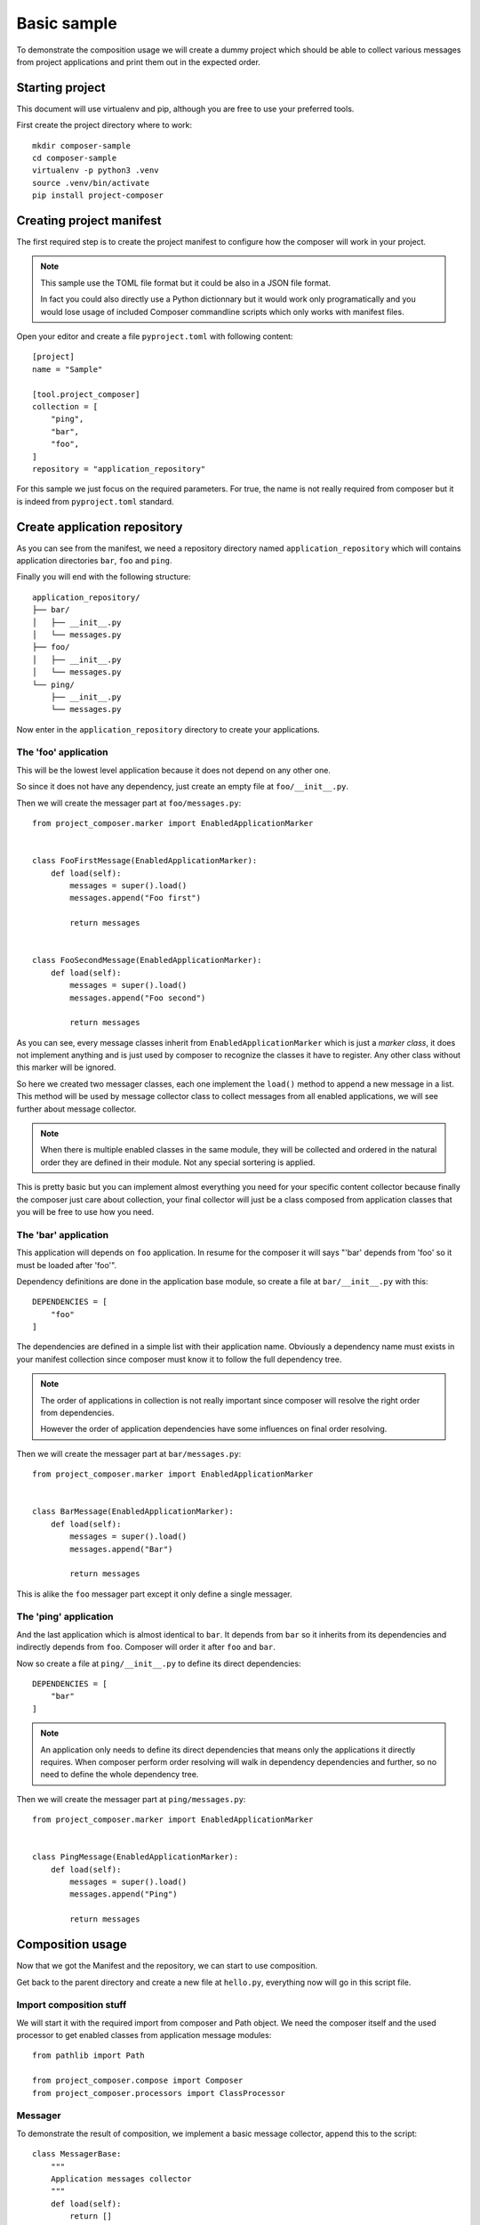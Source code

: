.. _intro_sample_basic:

============
Basic sample
============

To demonstrate the composition usage we will create a dummy project which should be
able to collect various messages from project applications and print them out in the
expected order.

Starting project
****************

This document will use virtualenv and pip, although you are free to use your preferred
tools.

First create the project directory where to work: ::

    mkdir composer-sample
    cd composer-sample
    virtualenv -p python3 .venv
    source .venv/bin/activate
    pip install project-composer

Creating project manifest
*************************

The first required step is to create the project manifest to configure how the composer
will work in your project.

.. Note::

    This sample use the TOML file format but it could be also in a JSON file format.

    In fact you could also directly use a Python dictionnary but it would work only
    programatically and you would lose usage of included Composer commandline scripts
    which only works with manifest files.

Open your editor and create a file ``pyproject.toml`` with following content: ::

    [project]
    name = "Sample"

    [tool.project_composer]
    collection = [
        "ping",
        "bar",
        "foo",
    ]
    repository = "application_repository"

For this sample we just focus on the required parameters. For true, the name is not
really required from composer but it is indeed from ``pyproject.toml`` standard.

Create application repository
*****************************

As you can see from the manifest, we need a repository directory named
``application_repository`` which will contains application directories ``bar``, ``foo``
and ``ping``.

Finally you will end with the following structure: ::

    application_repository/
    ├── bar/
    │   ├── __init__.py
    │   └── messages.py
    ├── foo/
    │   ├── __init__.py
    │   └── messages.py
    └── ping/
        ├── __init__.py
        └── messages.py

Now enter in the ``application_repository`` directory to create your applications.

The 'foo' application
---------------------

This will be the lowest level application because it does not depend on any other one.

So since it does not have any dependency, just create an empty file at
``foo/__init__.py``.

Then we will create the messager part at ``foo/messages.py``: ::

    from project_composer.marker import EnabledApplicationMarker


    class FooFirstMessage(EnabledApplicationMarker):
        def load(self):
            messages = super().load()
            messages.append("Foo first")

            return messages


    class FooSecondMessage(EnabledApplicationMarker):
        def load(self):
            messages = super().load()
            messages.append("Foo second")

            return messages

As you can see, every message classes inherit from ``EnabledApplicationMarker`` which
is just a *marker class*, it does not implement anything and is just used by composer
to recognize the classes it have to register. Any other class without this marker will
be ignored.

So here we created two messager classes, each one implement the ``load()`` method to
append a new message in a list. This method will be used by message collector class to
collect messages from all enabled applications, we will see further about message
collector.

.. Note::

    When there is multiple enabled classes in the same module, they will be collected
    and ordered in the natural order they are defined in their module. Not any
    special sortering is applied.

This is pretty basic but you can implement almost everything you need for your specific
content collector because finally the composer just care about collection, your
final collector will just be a class composed from application classes that you will be
free to use how you need.

The 'bar' application
---------------------

This application will depends on ``foo`` application. In resume for the composer it
will says "'bar' depends from 'foo' so it must be loaded after 'foo'".

Dependency definitions are done in the application base module, so create a file at
``bar/__init__.py`` with this: ::

    DEPENDENCIES = [
        "foo"
    ]

The dependencies are defined in a simple list with their application name. Obviously
a dependency name must exists in your manifest collection since composer must know it
to follow the full dependency tree.

.. Note::

    The order of applications in collection is not really important since composer will
    resolve the right order from dependencies.

    However the order of application dependencies have some influences on final order
    resolving.

Then we will create the messager part at ``bar/messages.py``: ::

    from project_composer.marker import EnabledApplicationMarker


    class BarMessage(EnabledApplicationMarker):
        def load(self):
            messages = super().load()
            messages.append("Bar")

            return messages

This is alike the ``foo`` messager part except it only define a single messager.

The 'ping' application
----------------------

And the last application which is almost identical to ``bar``. It depends from ``bar``
so it inherits from its dependencies and indirectly depends from ``foo``. Composer
will order it after ``foo`` and ``bar``.

Now so create a file at ``ping/__init__.py`` to define its direct dependencies: ::

    DEPENDENCIES = [
        "bar"
    ]

.. Note::

    An application only needs to define its direct dependencies that means only the
    applications it directly requires. When composer perform order resolving will
    walk in dependency dependencies and further, so no need to define the whole
    dependency tree.

Then we will create the messager part at ``ping/messages.py``: ::

    from project_composer.marker import EnabledApplicationMarker


    class PingMessage(EnabledApplicationMarker):
        def load(self):
            messages = super().load()
            messages.append("Ping")

            return messages

Composition usage
*****************

Now that we got the Manifest and the repository, we can start to use composition.

Get back to the parent directory and create a new file at ``hello.py``, everything now
will go in this script file.


Import composition stuff
------------------------

We will start it with the required import from composer and Path object. We need the
composer itself and the used processor to get enabled classes from application message
modules: ::

    from pathlib import Path

    from project_composer.compose import Composer
    from project_composer.processors import ClassProcessor

Messager
--------

To demonstrate the result of composition, we implement a basic message collector,
append this to the script: ::

    class MessagerBase:
        """
        Application messages collector
        """
        def load(self):
            return []

        def get_messages(self):
            output = ""

            messages = self.load()

            output = "\n".join([
                "- Hello {}".format(m) for m in messages
            ])

            return output

As you can see this is something with higher level than composer, it even does not
relate to anything from composer.

This collector will be combined with registered messager classes from applications, it
will be the top of the messager classes hierarchy so its ``load()`` method just setup
a empty list that messager classes will fill each one after ones.

Its ``get_messages()`` method it just a shortand to format the message list. Finally
we just want to output a line starting with ``Hello`` followed by a single message for
each message.

Message processor
-----------------

Now we will create the processor dedicated to find available message classes from
enabled applications, append this to the script: ::

    class MessageProcessor(ClassProcessor):
        """
        Processor for enabled application settings classes for a Django project.
        """
        def get_module_path(self, name):
            """
            Return a Python path for a module name.

            Arguments:
                name (string): Module name.

            Returns:
                string: Python path from repository to application module.
            """
            return "{base}.{part}".format(
                base=self.composer.get_application_base_module_path(name),
                part="messages",
            )

It inherits from ``ClassProcessor`` since this processor only look for Python classes.


.. Note::

    The only purpose of a processor is to find available content like Python classes or
    content files. This is not the goal of a processor to perform anything about
    retrieved content.

    This is because processors are only used by composer to resolve application
    hierarchy and build application parts composition. And so a processor should be
    free of any dependency or related code, excepting the ones from composer.

As you can see in this example the only thing to implement is the ``get_module_path``
method which build the right Python path to search application part modules. Here we
are looking for a ``messages`` module in applications, so for our sample repository it
will match ``foo.messages``, ``bar.messages`` and ``ping.messages`` paths.

Use composed class
------------------

Everything is ready we just have to glue them and get results.

Let's start to initialize the composer: ::

    # Initialize composer with the manifest and the message processor
    _composer = Composer(Path("./pyproject.toml").resolve(),
        processors=[MessageProcessor],
    )

Then proceed to resolve the application order depending their dependencies: ::

    # Resolve dependency order
    _composer.resolve_collection(lazy=False)

And tell the composer to get message classes from enabled applications: ::

    # Search for all enabled message classes
    _classes = _composer.call_processor("MessageProcessor", "export")

At this point the composer is ready, we can start to inspect what's going on.

Let's check the application collection as defined from manifest: ::

    print("collection:", _composer.manifest.collection)

Running the script should return the collection list as defined from manifest, its
order have not changed: ::

    $python hello.py
    collection: ['ping', 'bar', 'foo']

Now add the following code to the script to check for the resolved application list
ordered after dependency hierarchy: ::

    print("apps:", _composer.apps)

Running the script should now output the application list in the right order: ::

    apps: [<AppNode: foo>, <AppNode: bar>, <AppNode: ping>]

As you see the resolved application list is not anymore just name strings but
``AppNode`` objects and most important the order has changed as expected from defined
application dependencies.

And for the last inspection, we will see what message classes have been retrieved from
processor, add the following to the script: ::

    print("_classes:", [cls.__name__ for cls in _classes])

Running the script should now output the class list ordered after the resolved
application order: ::

    _classes: ['FooFirstMessage', 'FooSecondMessage', 'BarMessage', 'PingMessage']

Enough of inspection, we will finish this script. First we build the final messager
class: ::

    # Reverse the list since Python class order is from the last to the first
    _classes.reverse()

    # Add the base messager as the base inheritance
    _COMPOSED_CLASSES = _classes + [MessagerBase]

    # Compose the final messager from found classes
    Messager = type(
        "Messager",
        tuple(_COMPOSED_CLASSES),
        {}
    )

We reverse the class list since Python class inheritance goes from the last to the
first class, then add the ``MessagerBase`` at the end so it is processed first and
finally we build the class with ``type`` using the classes list.

And to finish, we append the lines to exploit this class and print its output: ::

    # Use messager to collect all messages in the right order
    messager = Messager()
    messages = messager.get_messages()

    # And finally output all collected messages
    print()
    print(messages)

Running the script should now output every messages in the right order: ::

    - Hello Foo first
    - Hello Foo second
    - Hello Bar
    - Hello Ping

Conclusion
**********

Because Project composer want to be flexible so there is no real shortand to perform
composition in a single line and you will need a little dozen to achieve it.

But there is no magic behind this and you should be able to integrate everywhere.

Finally this sample is pretty basic and did not mention some advanced features.

